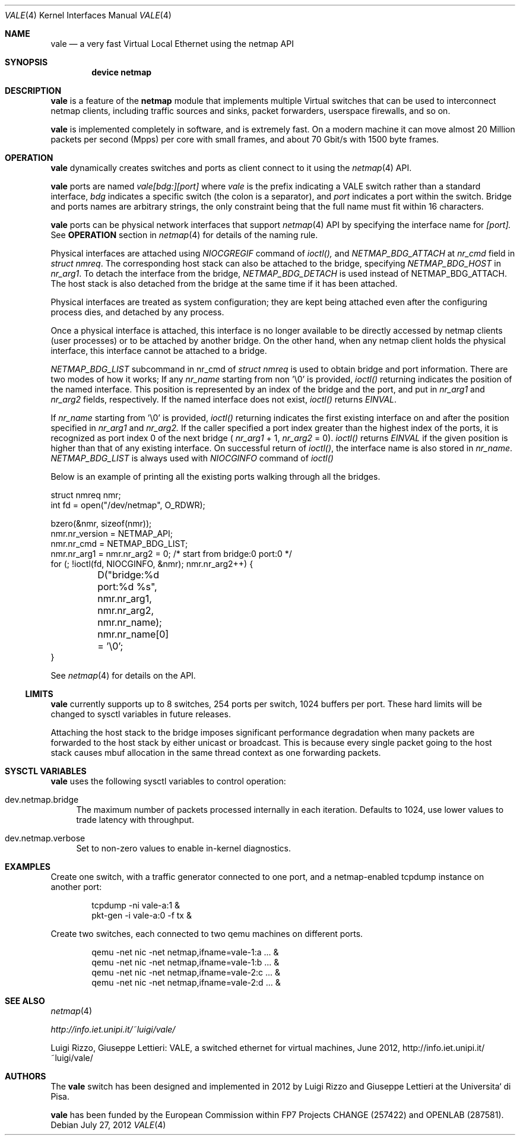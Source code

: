 .\" Copyright (c) 2012-2013 Luigi Rizzo, Universita` di Pisa
.\" All rights reserved.
.\"
.\" Redistribution and use in source and binary forms, with or without
.\" modification, are permitted provided that the following conditions
.\" are met:
.\" 1. Redistributions of source code must retain the above copyright
.\"    notice, this list of conditions and the following disclaimer.
.\" 2. Redistributions in binary form must reproduce the above copyright
.\"    notice, this list of conditions and the following disclaimer in the
.\"    documentation and/or other materials provided with the distribution.
.\"
.\" THIS SOFTWARE IS PROVIDED BY THE AUTHOR AND CONTRIBUTORS ``AS IS'' AND
.\" ANY EXPRESS OR IMPLIED WARRANTIES, INCLUDING, BUT NOT LIMITED TO, THE
.\" IMPLIED WARRANTIES OF MERCHANTABILITY AND FITNESS FOR A PARTICULAR PURPOSE
.\" ARE DISCLAIMED.  IN NO EVENT SHALL THE AUTHOR OR CONTRIBUTORS BE LIABLE
.\" FOR ANY DIRECT, INDIRECT, INCIDENTAL, SPECIAL, EXEMPLARY, OR CONSEQUENTIAL
.\" DAMAGES (INCLUDING, BUT NOT LIMITED TO, PROCUREMENT OF SUBSTITUTE GOODS
.\" OR SERVICES; LOSS OF USE, DATA, OR PROFITS; OR BUSINESS INTERRUPTION)
.\" HOWEVER CAUSED AND ON ANY THEORY OF LIABILITY, WHETHER IN CONTRACT, STRICT
.\" LIABILITY, OR TORT (INCLUDING NEGLIGENCE OR OTHERWISE) ARISING IN ANY WAY
.\" OUT OF THE USE OF THIS SOFTWARE, EVEN IF ADVISED OF THE POSSIBILITY OF
.\" SUCH DAMAGE.
.\"
.\" This document is derived in part from the enet man page (enet.4)
.\" distributed with 4.3BSD Unix.
.\"
.\" $FreeBSD: head/share/man/man4/vale.4 228017 2011-11-27 06:55:57Z gjb $
.\"
.Dd July 27, 2012
.Dt VALE 4
.Os
.Sh NAME
.Nm vale
.Nd a very fast Virtual Local Ethernet using the netmap API
.Sh SYNOPSIS
.Cd device netmap
.Sh DESCRIPTION
.Nm
is a feature of the
.Nm netmap
module that implements multiple Virtual switches that can
be used to interconnect netmap clients, including traffic
sources and sinks, packet forwarders, userspace firewalls,
and so on.
.Pp
.Nm
is implemented completely in software, and is extremely fast.
On a modern machine it can move almost 20 Million packets per
second (Mpps) per core with small frames, and about 70 Gbit/s
with 1500 byte frames.
.Pp
.Sh OPERATION
.Nm
dynamically creates switches and ports as client connect
to it using the
.Xr netmap 4
API.
.Pp
.Nm
ports are named
.Pa vale[bdg:][port]
where
.Pa vale
is the prefix indicating a VALE switch rather than a standard interface,
.Pa bdg
indicates a specific switch (the colon is a separator),
and
.Pa port
indicates a port within the switch.
Bridge and ports names are arbitrary strings, the only
constraint being that the full name must fit within 16
characters.
.Pp
.Nm
ports can be physical network interfaces that support
.Xr netmap 4
API
by specifying the interface name for
.Pa [port].
See
.Nm OPERATION
section in
.Xr netmap 4
for details of the naming rule.
.Pp
Physical interfaces are attached using
.Pa NIOCGREGIF
command of
.Pa ioctl(),
and
.Pa NETMAP_BDG_ATTACH
at
.Em nr_cmd
field in
.Em struct nmreq .
The corresponding host stack can also be attached to the bridge, specifying
.Pa NETMAP_BDG_HOST
in
.Em nr_arg1 .
To detach the interface from the bridge,
.Pa NETMAP_BDG_DETACH
is used instead of NETMAP_BDG_ATTACH.
The host stack is also detached from the bridge at the same
time if it has been attached.
.Pp
Physical interfaces are treated as system configuration;
they are kept being attached even after the configuring process dies,
and detached by any process.
.Pp
Once a physical interface is attached, this interface is no longer
available to be directly accessed by netmap clients (user processes) or to be
attached by another bridge.
On the other hand, when any netmap client holds the physical interface,
this interface cannot be attached to a bridge.
.Pp
.Pa NETMAP_BDG_LIST
subcommand in nr_cmd of
.Em struct nmreq
is used to obtain bridge and port
information.  There are two modes of how it works;
If any
.Em nr_name
starting from non '\\0' is provided,
.Pa ioctl()
returning
indicates the position of
the named interface.
This position is represented by an index of the bridge and the port, and
put in
.Em nr_arg1
and
.Em nr_arg2
fields, respectively.  If the named interface does not exist,
.Pa ioctl()
returns
.Pa EINVAL .
.Pp
If
.Em nr_name
starting from '\\0' is provided,
.Pa ioctl()
returning indicates the
first existing interface on and after the position specified in
.Em nr_arg1
and
.Em nr_arg2.
If the caller specified a port index greater than the highest
index of the ports, it is recognized as port index 0 of the
next bridge
(
.Em nr_arg1
+ 1,
.Em nr_arg2
= 0).
.Pa ioctl()
returns
.Pa EINVAL
if the given position is higher than that of
any existing interface.
On successful return of
.Pa ioctl() ,
the interface name is also stored in
.Em nr_name .
.Pa NETMAP_BDG_LIST
is always used with
.Pa NIOCGINFO
command of
.Pa ioctl()
.Pp
Below is an example of printing all the existing ports walking through
all the bridges.

.Bd -literal -compact
struct nmreq nmr;
int fd = open("/dev/netmap", O_RDWR);

bzero(&nmr, sizeof(nmr));
nmr.nr_version = NETMAP_API;
nmr.nr_cmd = NETMAP_BDG_LIST;
nmr.nr_arg1 = nmr.nr_arg2 = 0; /* start from bridge:0 port:0 */
for (; !ioctl(fd, NIOCGINFO, &nmr); nmr.nr_arg2++) {
	D("bridge:%d port:%d %s", nmr.nr_arg1, nmr.nr_arg2,
	    nmr.nr_name);
	nmr.nr_name[0] = '\\0';
}
.Ed
.Pp
See
.Xr netmap 4
for details on the API.
.Ss LIMITS
.Nm
currently supports up to 8 switches, 254 ports per switch,
1024 buffers per port. These hard limits will be
changed to sysctl variables in future releases.
.Pp
Attaching the host stack to the bridge imposes significant performance
degradation when many packets are forwarded to the host stack by either
unicast or broadcast.
This is because every single packet going to the host stack causes mbuf
allocation in the same thread context as one forwarding packets.
.Pp
.Sh SYSCTL VARIABLES
.Nm
uses the following sysctl variables to control operation:
.Bl -tag -width 12
.It dev.netmap.bridge
The maximum number of packets processed internally
in each iteration.
Defaults to 1024, use lower values to trade latency
with throughput.
.Pp
.It dev.netmap.verbose
Set to non-zero values to enable in-kernel diagnostics.
.El
.Pp
.Sh EXAMPLES
Create one switch, with a traffic generator connected to one
port, and a netmap-enabled tcpdump instance on another port:
.Bd -literal -offset indent
tcpdump -ni vale-a:1 &
pkt-gen  -i vale-a:0 -f tx &
.Ed
.Pp
Create two switches,
each connected to two qemu machines on different ports.
.Bd -literal -offset indent
qemu -net nic -net netmap,ifname=vale-1:a ... &
qemu -net nic -net netmap,ifname=vale-1:b ... &
qemu -net nic -net netmap,ifname=vale-2:c ... &
qemu -net nic -net netmap,ifname=vale-2:d ... &
.Ed
.Sh SEE ALSO
.Xr netmap 4
.Pp
.Xr http://info.iet.unipi.it/~luigi/vale/
.Pp
Luigi Rizzo, Giuseppe Lettieri: VALE, a switched ethernet for virtual machines,
June 2012, http://info.iet.unipi.it/~luigi/vale/
.Sh AUTHORS
.An -nosplit
The
.Nm
switch  has been designed and implemented in 2012 by
.An Luigi Rizzo
and
.An Giuseppe Lettieri
at the Universita` di Pisa.
.Pp
.Nm
has been funded by the European Commission within FP7 Projects
CHANGE (257422) and OPENLAB (287581).
